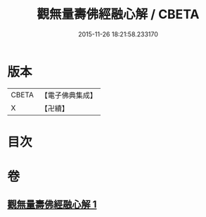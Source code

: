 #+TITLE: 觀無量壽佛經融心解 / CBETA
#+DATE: 2015-11-26 18:21:58.233170
* 版本
 |     CBETA|【電子佛典集成】|
 |         X|【卍續】    |

* 目次
* 卷
** [[file:KR6p0008_001.txt][觀無量壽佛經融心解 1]]
